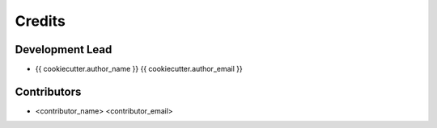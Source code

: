 =======
Credits
=======

Development Lead
----------------

* {{ cookiecutter.author_name }} {{ cookiecutter.author_email }}

Contributors
------------

* <contributor_name> <contributor_email>
